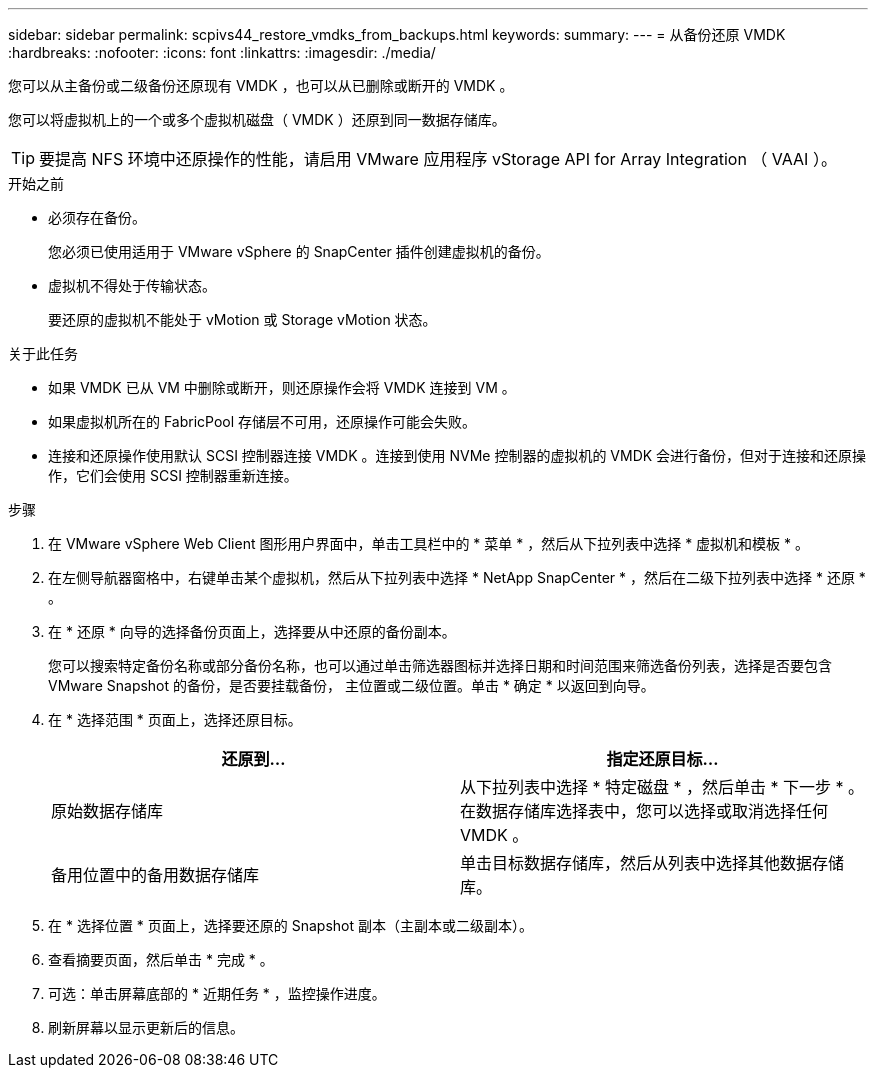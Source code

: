 ---
sidebar: sidebar 
permalink: scpivs44_restore_vmdks_from_backups.html 
keywords:  
summary:  
---
= 从备份还原 VMDK
:hardbreaks:
:nofooter: 
:icons: font
:linkattrs: 
:imagesdir: ./media/


[role="lead"]
您可以从主备份或二级备份还原现有 VMDK ，也可以从已删除或断开的 VMDK 。

您可以将虚拟机上的一个或多个虚拟机磁盘（ VMDK ）还原到同一数据存储库。


TIP: 要提高 NFS 环境中还原操作的性能，请启用 VMware 应用程序 vStorage API for Array Integration （ VAAI ）。

.开始之前
* 必须存在备份。
+
您必须已使用适用于 VMware vSphere 的 SnapCenter 插件创建虚拟机的备份。

* 虚拟机不得处于传输状态。
+
要还原的虚拟机不能处于 vMotion 或 Storage vMotion 状态。



.关于此任务
* 如果 VMDK 已从 VM 中删除或断开，则还原操作会将 VMDK 连接到 VM 。
* 如果虚拟机所在的 FabricPool 存储层不可用，还原操作可能会失败。
* 连接和还原操作使用默认 SCSI 控制器连接 VMDK 。连接到使用 NVMe 控制器的虚拟机的 VMDK 会进行备份，但对于连接和还原操作，它们会使用 SCSI 控制器重新连接。


.步骤
. 在 VMware vSphere Web Client 图形用户界面中，单击工具栏中的 * 菜单 * ，然后从下拉列表中选择 * 虚拟机和模板 * 。
. 在左侧导航器窗格中，右键单击某个虚拟机，然后从下拉列表中选择 * NetApp SnapCenter * ，然后在二级下拉列表中选择 * 还原 * 。
. 在 * 还原 * 向导的选择备份页面上，选择要从中还原的备份副本。
+
您可以搜索特定备份名称或部分备份名称，也可以通过单击筛选器图标并选择日期和时间范围来筛选备份列表，选择是否要包含 VMware Snapshot 的备份，是否要挂载备份， 主位置或二级位置。单击 * 确定 * 以返回到向导。

. 在 * 选择范围 * 页面上，选择还原目标。
+
|===
| 还原到… | 指定还原目标… 


| 原始数据存储库 | 从下拉列表中选择 * 特定磁盘 * ，然后单击 * 下一步 * 。在数据存储库选择表中，您可以选择或取消选择任何 VMDK 。 


| 备用位置中的备用数据存储库 | 单击目标数据存储库，然后从列表中选择其他数据存储库。 
|===
. 在 * 选择位置 * 页面上，选择要还原的 Snapshot 副本（主副本或二级副本）。
. 查看摘要页面，然后单击 * 完成 * 。
. 可选：单击屏幕底部的 * 近期任务 * ，监控操作进度。
. 刷新屏幕以显示更新后的信息。

